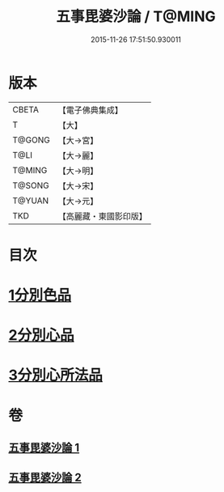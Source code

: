 #+TITLE: 五事毘婆沙論 / T@MING
#+DATE: 2015-11-26 17:51:50.930011
* 版本
 |     CBETA|【電子佛典集成】|
 |         T|【大】     |
 |    T@GONG|【大→宮】   |
 |      T@LI|【大→麗】   |
 |    T@MING|【大→明】   |
 |    T@SONG|【大→宋】   |
 |    T@YUAN|【大→元】   |
 |       TKD|【高麗藏・東國影印版】|

* 目次
* [[file:KR6l0020_001.txt::001-0989a27][1分別色品]]
* [[file:KR6l0020_002.txt::0993a27][2分別心品]]
* [[file:KR6l0020_002.txt::0994a18][3分別心所法品]]
* 卷
** [[file:KR6l0020_001.txt][五事毘婆沙論 1]]
** [[file:KR6l0020_002.txt][五事毘婆沙論 2]]
